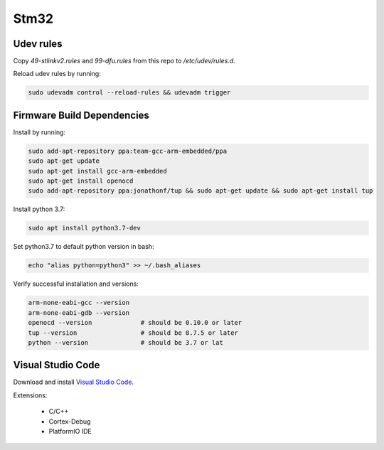 Stm32
=====

Udev rules
----------

Copy `49-stlinkv2.rules` and `99-dfu.rules` from this repo to `/etc/udev/rules.d`.

Reload udev rules by running:

.. code:: bash

  sudo udevadm control --reload-rules && udevadm trigger


Firmware Build Dependencies
---------------------------

Install by running:

.. code:: bash

  sudo add-apt-repository ppa:team-gcc-arm-embedded/ppa
  sudo apt-get update
  sudo apt-get install gcc-arm-embedded
  sudo apt-get install openocd
  sudo add-apt-repository ppa:jonathonf/tup && sudo apt-get update && sudo apt-get install tup

Install python 3.7:

.. code:: bash

  sudo apt install python3.7-dev

Set python3.7 to default python version in bash:

.. code:: bash

  echo "alias python=python3" >> ~/.bash_aliases

Verify successful installation and versions:

.. code:: bash

  arm-none-eabi-gcc --version
  arm-none-eabi-gdb --version
  openocd --version             # should be 0.10.0 or later
  tup --version                 # should be 0.7.5 or later
  python --version              # should be 3.7 or lat


Visual Studio Code
------------------

Download and install `Visual Studio Code`__.

.. _VSCode: https://code.visualstudio.com/download
__ VSCode_

Extensions:

  - C/C++
  - Cortex-Debug
  - PlatformIO IDE
